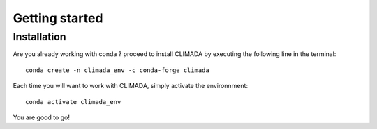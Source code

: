 ===================
Getting started
===================

Installation
-------------------



Are you already working with conda ? proceed to install CLIMADA by executing the following line in the terminal::

    conda create -n climada_env -c conda-forge climada

Each time you will want to work with CLIMADA, simply activate the environnment::

    conda activate climada_env

You are good to go!


.. seealso::

    You don't have conda installed or you are looking for advaced installation instructions ? Look up our `detailed instructions <http://www.python.org>`__  on CLIMADA installation.


.. dropdown:: How does CLIMADA compute impacts ?
   :color: primary

   CLIMADA computes impacts following the IPCC risk framework by combining hazard intensity, exposure, and vulnerability
   data. It models hazards intensity (e.g., tropical cyclones, floods) using
   historical event sets or stochastic simulations, overlaying them with spatial exposure data
   (e.g., population, infrastructure), and applies vulnerability functions that estimate damage or
   loss, given the hazard intensity. By aggregating these results, CLIMADA calculates expected
   impacts, such as economic losses or affected populations.
.. dropdown:: How do you create a Hazard ?
   :color: primary

   From a risk perspective, the intersting aspect of a natural hazard is its location and intensity. For such,
   CLIMADA allows you to load your own hazard data or to directly define it using the platform. As an example,
   Users can easily load historical tropical cyclone tracks (IBTracks) and apply stochastic methods to generate
   a larger ensemble of tracks from the historical ones, from which they can easily compute the maximal windspeed.

.. dropdown:: How do we define an exposure ?
   :color: primary

   Exposure is defined as the entity that could potentially be damaged by a hazard: it can be people, infrastructures,
   assests, ecosystems or others. The CLIMADA user is given the option to load its own exposure data into the platform,
   or to use CLIMADA to define it. One common way of defining assets' exposure is through LitPop (link). LitPop dissagrate a
   financial index, as the GDP of a country for instance, to a much finer resolution proportionally to population
   density and nighlight intensity.

.. dropdown:: What are centroids ?
   :color: primary

   How can you compute the impact of a hazard on an exposure if their locations differs ? Well, you can't.
   This is what cetroids are for. Centroids are a grid of points defined by the users, in which both the exposure value
   and hazard intensity are calculated, allowing you to obtain the asset value and the hazard intensity im those
   defined points.

.. dropdown:: How do we model vulnerability ?
   :color: primary

   Vulnerability curves, also known as impact functions, tie the link between hazard intensity and damage.
   CLIMADA offers built-in sigmoidal or step-wise vulnerability curves, or allows you to calibrate your own
   impact functions with damage and hazard data through the calibration module (link).

   (image many impact functions and optimal)

.. dropdown:: Do you want to quantify the uncertainties ?
   :color: primary

   CLIMADA provides a dedicated module ([unsequa link]) for conducting uncertainty and sensitivity analyses.
   This module allows you to define a range of input parameters and evaluate their influence on the output,
   helping you quantify the sensitivity of the modeling chain as well as the uncertainties in your results.

.. dropdown:: Compare adaptation measures and assess their cost-effectiveness
   :color: primary

   Is there an adaptation measure that will decrease the impact? Does the cost needed to implement such
   measure outweight the gains? All these questions can be asnwered using the cost-benefit module (link adaptation).
   With this module, users can define and compare adaptation measures to establish their cost-effectiveness.
